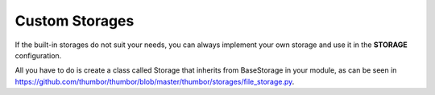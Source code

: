 Custom Storages
===============

If the built-in storages do not suit your needs, you can always
implement your own storage and use it in the **STORAGE**
configuration.

All you have to do is create a class called Storage that inherits from
BaseStorage in your module, as can be seen in
`<https://github.com/thumbor/thumbor/blob/master/thumbor/storages/file_storage.py>`_.
